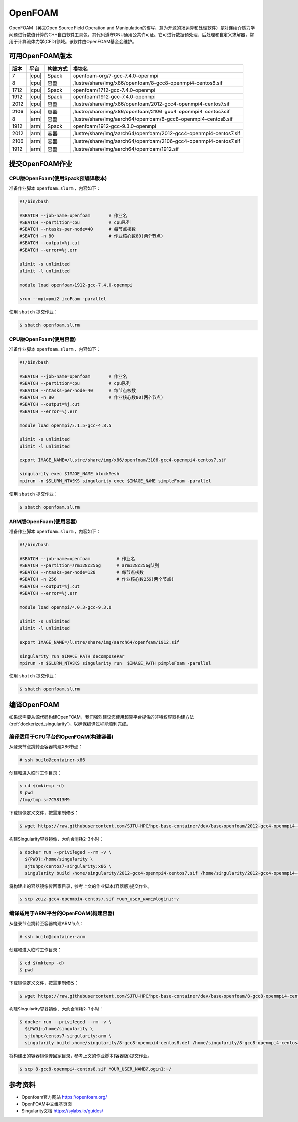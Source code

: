 OpenFOAM
========

OpenFOAM（英文Open Source Field Operation and Manipulation的缩写，意为开源的场运算和处理软件）是对连续介质力学问题进行数值计算的C++自由软件工具包，其代码遵守GNU通用公共许可证。它可进行数据预处理、后处理和自定义求解器，常用于计算流体力学(CFD)领域。该软件由OpenFOAM基金会维护。

可用OpenFOAM版本
----------------

+------+-------+----------+--------------------------------------------------------------------+
| 版本 | 平台  | 构建方式 | 模块名                                                             |
+======+=======+==========+====================================================================+
| 7    | |cpu| | Spack    | openfoam-org/7-gcc-7.4.0-openmpi                                   |
+------+-------+----------+--------------------------------------------------------------------+
| 8    | |cpu| | 容器     | /lustre/share/img/x86/openfoam/8-gcc8-openmpi4-centos8.sif         |
+------+-------+----------+--------------------------------------------------------------------+
| 1712 | |cpu| | Spack    | openfoam/1712-gcc-7.4.0-openmpi                                    |
+------+-------+----------+--------------------------------------------------------------------+
| 1912 | |cpu| | Spack    | openfoam/1912-gcc-7.4.0-openmpi                                    |
+------+-------+----------+--------------------------------------------------------------------+
| 2012 | |cpu| | 容器     | /lustre/share/img/x86/openfoam/2012-gcc4-openmpi4-centos7.sif      |
+------+-------+----------+--------------------------------------------------------------------+
| 2106 | |cpu| | 容器     | /lustre/share/img/x86/openfoam/2106-gcc4-openmpi4-centos7.sif      |
+------+-------+----------+--------------------------------------------------------------------+
| 8    | |arm| | 容器     | /lustre/share/img/aarch64/openfoam/8-gcc8-openmpi4-centos8.sif     |
+------+-------+----------+--------------------------------------------------------------------+
| 1912 | |arm| | Spack    | openfoam/1912-gcc-9.3.0-openmpi                                    |
+------+-------+----------+--------------------------------------------------------------------+
| 2012 | |arm| | 容器     | /lustre/share/img/aarch64/openfoam/2012-gcc4-openmpi4-centos7.sif  |
+------+-------+----------+--------------------------------------------------------------------+
| 2106 | |arm| | 容器     | /lustre/share/img/aarch64/openfoam/2106-gcc4-openmpi4-centos7.sif  |
+------+-------+----------+--------------------------------------------------------------------+
| 1912 | |arm| | 容器     | /lustre/share/img/aarch64/openfoam/1912.sif                        |
+------+-------+----------+--------------------------------------------------------------------+



提交OpenFOAM作业
----------------

CPU版OpenFoam(使用Spack预编译版本)
~~~~~~~~~~~~~~~~~~~~~~~~~~~~~~~~~~

准备作业脚本 ``openfoam.slurm`` ，内容如下：

.. code:: bash

   #!/bin/bash

   #SBATCH --job-name=openfoam       # 作业名
   #SBATCH --partition=cpu           # cpu队列
   #SBATCH --ntasks-per-node=40      # 每节点核数
   #SBATCH -n 80                     # 作业核心数80(两个节点)
   #SBATCH --output=%j.out
   #SBATCH --error=%j.err

   ulimit -s unlimited
   ulimit -l unlimited

   module load openfoam/1912-gcc-7.4.0-openmpi

   srun --mpi=pmi2 icoFoam -parallel

使用 ``sbatch`` 提交作业：

.. code:: bash

   $ sbatch openfoam.slurm

CPU版OpenFoam(使用容器)
~~~~~~~~~~~~~~~~~~~~~~~

准备作业脚本 ``openfoam.slurm`` ，内容如下：

.. code:: bash

   #!/bin/bash

   #SBATCH --job-name=openfoam       # 作业名
   #SBATCH --partition=cpu           # cpu队列
   #SBATCH --ntasks-per-node=40      # 每节点核数
   #SBATCH -n 80                     # 作业核心数80(两个节点)
   #SBATCH --output=%j.out
   #SBATCH --error=%j.err

   module load openmpi/3.1.5-gcc-4.8.5

   ulimit -s unlimited
   ulimit -l unlimited

   export IMAGE_NAME=/lustre/share/img/x86/openfoam/2106-gcc4-openmpi4-centos7.sif

   singularity exec $IMAGE_NAME blockMesh
   mpirun -n $SLURM_NTASKS singularity exec $IMAGE_NAME simpleFoam -parallel

使用 ``sbatch`` 提交作业：

.. code:: bash

   $ sbatch openfoam.slurm


ARM版OpenFoam(使用容器)
~~~~~~~~~~~~~~~~~~~~~~~

准备作业脚本 ``openfoam.slurm`` ，内容如下：

.. code:: bash

   #!/bin/bash

   #SBATCH --job-name=openfoam          # 作业名
   #SBATCH --partition=arm128c256g      # arm128c256g队列                
   #SBATCH --ntasks-per-node=128        # 每节点核数
   #SBATCH -n 256                       # 作业核心数256(两个节点)
   #SBATCH --output=%j.out
   #SBATCH --error=%j.err

   module load openmpi/4.0.3-gcc-9.3.0

   ulimit -s unlimited
   ulimit -l unlimited

   export IMAGE_NAME=/lustre/share/img/aarch64/openfoam/1912.sif

   singularity run $IMAGE_PATH decomposePar
   mpirun -n $SLURM_NTASKS singularity run  $IMAGE_PATH pimpleFoam -parallel

使用 ``sbatch`` 提交作业：

.. code:: bash

   $ sbatch openfoam.slurm

编译OpenFOAM
------------

如果您需要从源代码构建OpenFOAM，我们强烈建议您使用超算平台提供的非特权容器构建方法(:ref:`dockerized_singularity`)，以确保编译过程能顺利完成。

编译适用于CPU平台的OpenFOAM(构建容器)
~~~~~~~~~~~~~~~~~~~~~~~~~~~~~~~~~~~~~

从登录节点跳转至容器构建X86节点：

.. code:: bash

   # ssh build@container-x86

创建和进入临时工作目录：

.. code:: bash

   $ cd $(mktemp -d)
   $ pwd
   /tmp/tmp.sr7C5813M9
  
下载镜像定义文件，按需定制修改：

.. code:: bash

   $ wget https://raw.githubusercontent.com/SJTU-HPC/hpc-base-container/dev/base/openfoam/2012-gcc4-openmpi4-centos7.def
   
构建Singularity容器镜像，大约会消耗2-3小时：

.. code:: bash

   $ docker run --privileged --rm -v \
     ${PWD}:/home/singularity \
     sjtuhpc/centos7-singularity:x86 \
     singularity build /home/singularity/2012-gcc4-openmpi4-centos7.sif /home/singularity/2012-gcc4-openmpi4-centos7.def

将构建出的容器镜像传回家目录，参考上文的作业脚本(容器版)提交作业。

.. code:: bash

   $ scp 2012-gcc4-openmpi4-centos7.sif YOUR_USER_NAME@login1:~/

编译适用于ARM平台的OpenFOAM(构建容器)
~~~~~~~~~~~~~~~~~~~~~~~~~~~~~~~~~~~~~

从登录节点跳转至容器构建ARM节点：

.. code:: bash

   # ssh build@container-arm

创建和进入临时工作目录：

.. code:: bash

   $ cd $(mktemp -d)
   $ pwd
  
下载镜像定义文件，按需定制修改：

.. code:: bash

   $ wget https://raw.githubusercontent.com/SJTU-HPC/hpc-base-container/dev/base/openfoam/8-gcc8-openmpi4-centos8.def
   
构建Singularity容器镜像，大约会消耗2-3小时：

.. code:: bash

   $ docker run --privileged --rm -v \
     ${PWD}:/home/singularity \
     sjtuhpc/centos7-singularity:arm \
     singularity build /home/singularity/8-gcc8-openmpi4-centos8.def /home/singularity/8-gcc8-openmpi4-centos8.def

将构建出的容器镜像传回家目录，参考上文的作业脚本(容器版)提交作业。

.. code:: bash

   $ scp 8-gcc8-openmpi4-centos8.sif YOUR_USER_NAME@login1:~/

参考资料
--------

- Openfoam官方网站 https://openfoam.org/
- OpenFOAM中文维基页面  
- Singularity文档 https://sylabs.io/guides/
